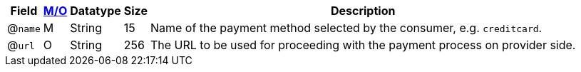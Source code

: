 [%autowidth]
[cols=",,,,a"]
|===
| Field | <<APIRef_FieldDefs_Cardinality, M/O>> | Datatype | Size | Description

a| @``name``
| M 
| String
| 15
| Name of the payment method selected by the consumer, e.g. ``creditcard``.

a| @``url``
| O
| String
| 256
| The URL to be used for proceeding with the payment process on provider side.
|===

//-